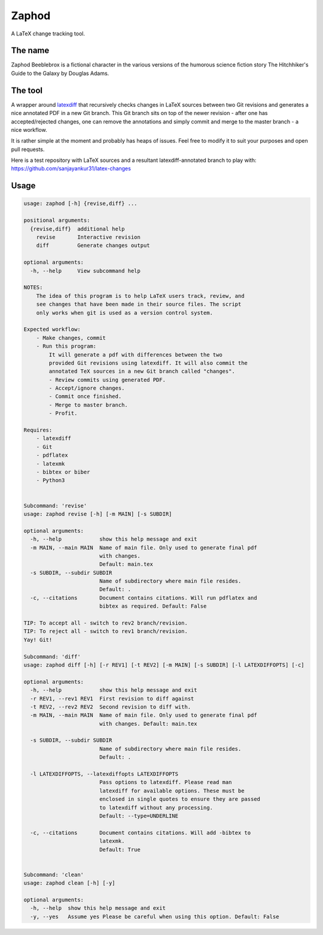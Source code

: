 Zaphod
------

A LaTeX change tracking tool.

.. image:: https://img.shields.io/github/license/sanjayankur31/zaphod.svg
    :target: https://github.com/sanjayankur31/zaphod/blob/master/LICENSE
    :alt: GPLv3 Licensed

.. image:: https://img.shields.io/github/release/sanjayankur31/zaphod.svg
    :target: https://github.com/sanjayankur31/zaphod/releases
    :alt: Releases

.. image:: https://img.shields.io/github/issues/sanjayankur31/zaphod.svg
    :target: https://github.com/sanjayankur31/zaphod/issues
    :alt: Issues


The name
========

Zaphod Beeblebrox is a fictional character in the various versions of the
humorous science fiction story The Hitchhiker's Guide to the Galaxy by Douglas
Adams.

The tool
========

A wrapper around `latexdiff <https://github.com/ftilmann/latexdiff>`__ that
recursively checks changes in LaTeX sources between two Git revisions and
generates a nice annotated PDF in a new Git branch. This Git branch sits on top
of the newer revision - after one has accepted/rejected changes, one can remove
the annotations and simply commit and merge to the master branch - a nice workflow.

It is rather simple at the moment and probably has heaps of issues. Feel free to
modify it to suit your purposes and open pull requests.

Here is a test repository with LaTeX sources and a resultant
latexdiff-annotated branch to play with:
https://github.com/sanjayankur31/latex-changes

Usage
=====

.. code:: bash

    usage: zaphod [-h] {revise,diff} ...

    positional arguments:
      {revise,diff}  additional help
        revise       Interactive revision
        diff         Generate changes output

    optional arguments:
      -h, --help     View subcommand help

    NOTES:
        The idea of this program is to help LaTeX users track, review, and
        see changes that have been made in their source files. The script
        only works when git is used as a version control system.

    Expected workflow:
        - Make changes, commit
        - Run this program:
            It will generate a pdf with differences between the two
            provided Git revisions using latexdiff. It will also commit the
            annotated TeX sources in a new Git branch called "changes".
            - Review commits using generated PDF.
            - Accept/ignore changes.
            - Commit once finished.
            - Merge to master branch.
            - Profit.

    Requires:
        - latexdiff
        - Git
        - pdflatex
        - latexmk
        - bibtex or biber
        - Python3


    Subcommand: 'revise'
    usage: zaphod revise [-h] [-m MAIN] [-s SUBDIR]

    optional arguments:
      -h, --help            show this help message and exit
      -m MAIN, --main MAIN  Name of main file. Only used to generate final pdf
                            with changes.
                            Default: main.tex
      -s SUBDIR, --subdir SUBDIR
                            Name of subdirectory where main file resides.
                            Default: .
      -c, --citations       Document contains citations. Will run pdflatex and
                            bibtex as required. Default: False

    TIP: To accept all - switch to rev2 branch/revision.
    TIP: To reject all - switch to rev1 branch/revision.
    Yay! Git!

    Subcommand: 'diff'
    usage: zaphod diff [-h] [-r REV1] [-t REV2] [-m MAIN] [-s SUBDIR] [-l LATEXDIFFOPTS] [-c]

    optional arguments:
      -h, --help            show this help message and exit
      -r REV1, --rev1 REV1  First revision to diff against
      -t REV2, --rev2 REV2  Second revision to diff with.
      -m MAIN, --main MAIN  Name of main file. Only used to generate final pdf
                            with changes. Default: main.tex

      -s SUBDIR, --subdir SUBDIR
                            Name of subdirectory where main file resides.
                            Default: .

      -l LATEXDIFFOPTS, --latexdiffopts LATEXDIFFOPTS
                            Pass options to latexdiff. Please read man
                            latexdiff for available options. These must be
                            enclosed in single quotes to ensure they are passed
                            to latexdiff without any processing.
                            Default: --type=UNDERLINE

      -c, --citations       Document contains citations. Will add -bibtex to
                            latexmk.
                            Default: True


    Subcommand: 'clean'
    usage: zaphod clean [-h] [-y]

    optional arguments:
      -h, --help  show this help message and exit
      -y, --yes   Assume yes Please be careful when using this option. Default: False
